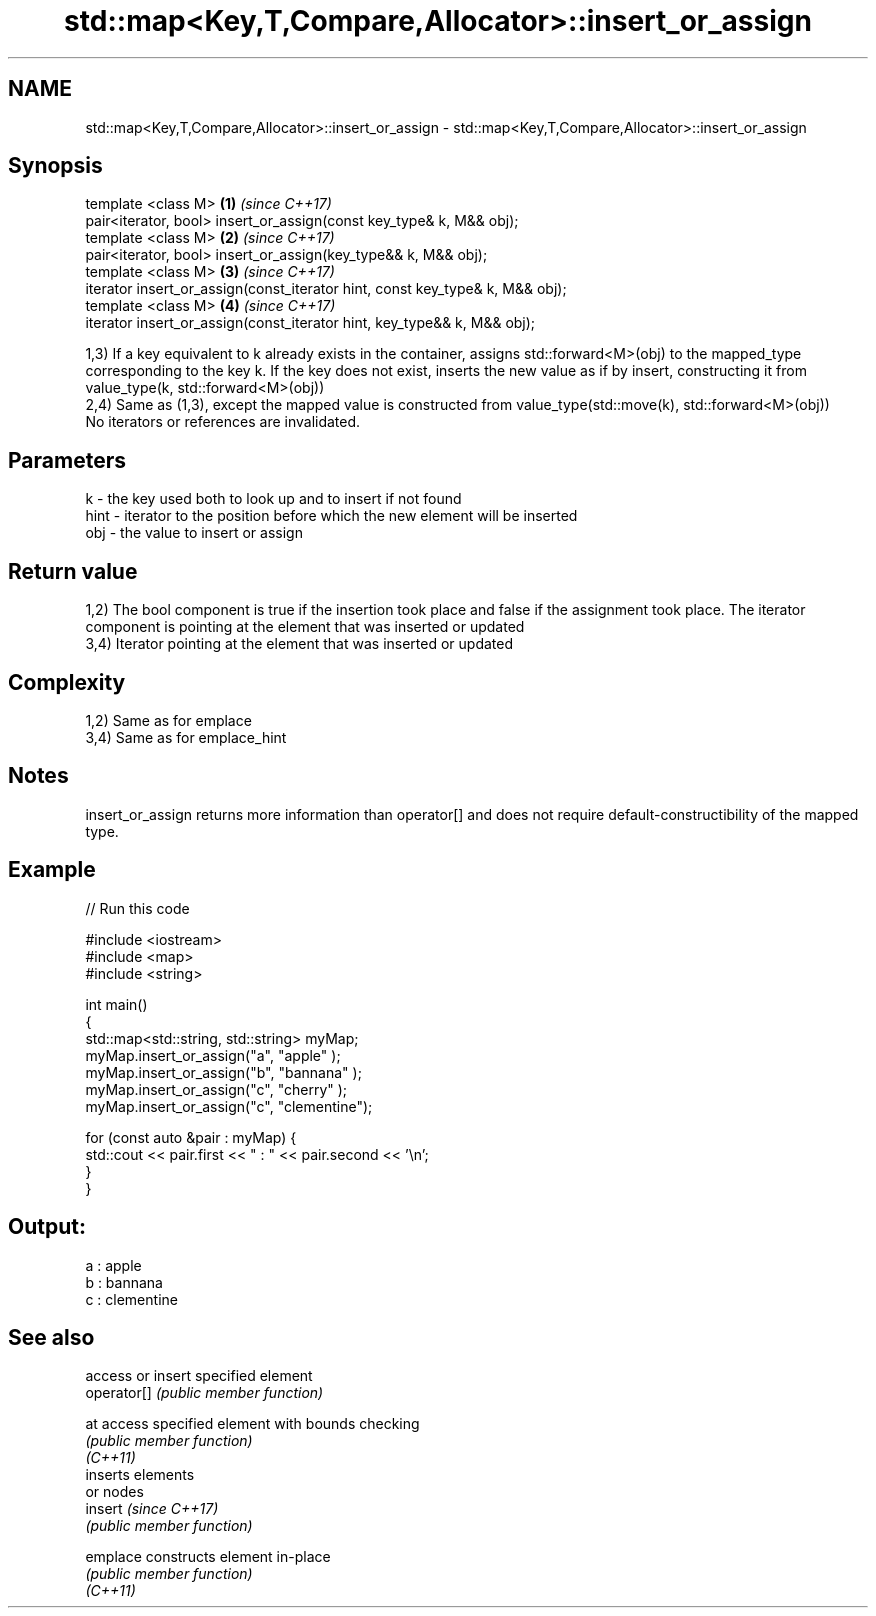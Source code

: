 .TH std::map<Key,T,Compare,Allocator>::insert_or_assign 3 "2020.03.24" "http://cppreference.com" "C++ Standard Libary"
.SH NAME
std::map<Key,T,Compare,Allocator>::insert_or_assign \- std::map<Key,T,Compare,Allocator>::insert_or_assign

.SH Synopsis

  template <class M>                                                          \fB(1)\fP \fI(since C++17)\fP
  pair<iterator, bool> insert_or_assign(const key_type& k, M&& obj);
  template <class M>                                                          \fB(2)\fP \fI(since C++17)\fP
  pair<iterator, bool> insert_or_assign(key_type&& k, M&& obj);
  template <class M>                                                          \fB(3)\fP \fI(since C++17)\fP
  iterator insert_or_assign(const_iterator hint, const key_type& k, M&& obj);
  template <class M>                                                          \fB(4)\fP \fI(since C++17)\fP
  iterator insert_or_assign(const_iterator hint, key_type&& k, M&& obj);

  1,3) If a key equivalent to k already exists in the container, assigns std::forward<M>(obj) to the mapped_type corresponding to the key k. If the key does not exist, inserts the new value as if by insert, constructing it from value_type(k, std::forward<M>(obj))
  2,4) Same as (1,3), except the mapped value is constructed from value_type(std::move(k), std::forward<M>(obj))
  No iterators or references are invalidated.

.SH Parameters


  k    - the key used both to look up and to insert if not found
  hint - iterator to the position before which the new element will be inserted
  obj  - the value to insert or assign


.SH Return value

  1,2) The bool component is true if the insertion took place and false if the assignment took place. The iterator component is pointing at the element that was inserted or updated
  3,4) Iterator pointing at the element that was inserted or updated

.SH Complexity

  1,2) Same as for emplace
  3,4) Same as for emplace_hint

.SH Notes

  insert_or_assign returns more information than operator[] and does not require default-constructibility of the mapped type.

.SH Example

  
// Run this code

    #include <iostream>
    #include <map>
    #include <string>

    int main()
    {
        std::map<std::string, std::string> myMap;
        myMap.insert_or_assign("a", "apple"     );
        myMap.insert_or_assign("b", "bannana"   );
        myMap.insert_or_assign("c", "cherry"    );
        myMap.insert_or_assign("c", "clementine");

        for (const auto &pair : myMap) {
            std::cout << pair.first << " : " << pair.second << '\\n';
        }
    }

.SH Output:

    a : apple
    b : bannana
    c : clementine


.SH See also


             access or insert specified element
  operator[] \fI(public member function)\fP

  at         access specified element with bounds checking
             \fI(public member function)\fP
  \fI(C++11)\fP
             inserts elements
             or nodes
  insert     \fI(since C++17)\fP
             \fI(public member function)\fP

  emplace    constructs element in-place
             \fI(public member function)\fP
  \fI(C++11)\fP





